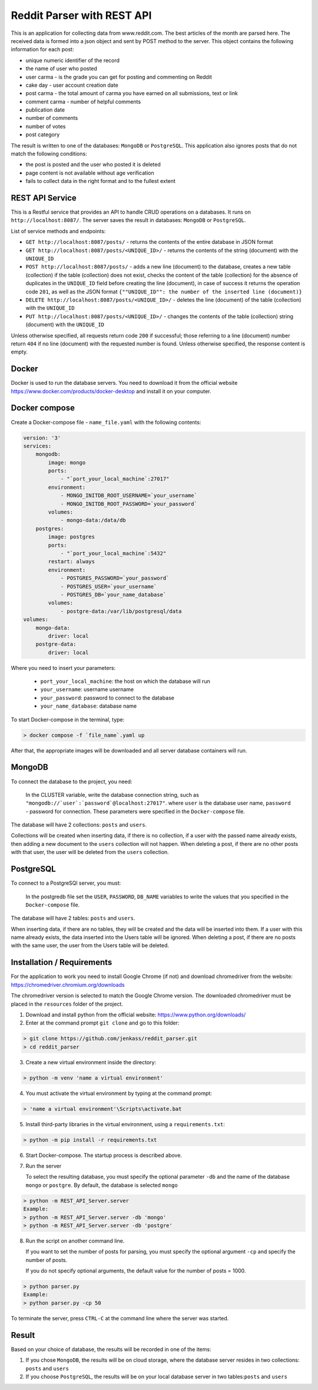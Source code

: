 Reddit Parser with REST API
==========

This is an application for collecting data from www.reddit.com. The best articles of the month are parsed
here. The received data is formed into a json object and sent by POST method to the server. This object contains
the following information for each post:

* unique numeric identifier of the record
* the name of user who posted
* user carma - is the grade you can get for posting and commenting on Reddit
* cake day - user account creation date
* post carma - the total amount of carma you have earned on all submissions, text or link
* comment carma - number of helpful comments
* publication date
* number of comments
* number of votes
* post category

The result is written to one of the databases: ``MongoDB`` or ``PostgreSQL``. This application also ignores posts
that do not match the following conditions:

* the post is posted and the user who posted it is deleted
* page content is not available without age verification
* fails to collect data in the right format and to the fullest extent

REST API Service
---------------------------
This is a Restful service that provides an API to handle CRUD operations on a databases.
It runs on ``http://localhost:8087/``. The server saves the result in databases: ``MongoDB`` or ``PostgreSQL``.

List of service methods and endpoints:

* ``GET http://localhost:8087/posts/`` - returns the contents of the entire database in JSON format

* ``GET http://localhost:8087/posts/<UNIQUE_ID>/`` - returns the contents of the string (document) with the ``UNIQUE_ID``

* ``POST http://localhost:8087/posts/`` - adds a new line (document) to the database, creates a new table (collection) if the table (collection) does not exist, checks the content of the table (collection) for the absence of duplicates in the ``UNIQUE_ID`` field before creating the line (document), in case of success it returns the operation code ``201``, as well as the JSON format ``{""UNIQUE_ID"": the number of the inserted line (document)}``

* ``DELETE http://localhost:8087/posts/<UNIQUE_ID>/`` - deletes the line (document) of the table (collection) with the ``UNIQUE_ID``

* ``PUT http://localhost:8087/posts/<UNIQUE_ID>/`` - changes the contents of the table (collection) string (document) with the ``UNIQUE_ID``

Unless otherwise specified, all requests return code ``200`` if successful; those referring to a line (document) number return ``404``
if no line (document) with the requested number is found. Unless otherwise specified, the response content is empty.

Docker
---------------------------
Docker is used to run the database servers.
You need to download it from the official website https://www.docker.com/products/docker-desktop and install it on your computer.

Docker compose
---------------------------
Create a Docker-compose file - ``name_file.yaml`` with the following contents:

.. code-block:: shell

    version: '3'
    services:
        mongodb:
            image: mongo
            ports:
                - "`port_your_local_machine`:27017"
            environment:
                - MONGO_INITDB_ROOT_USERNAME=`your_username`
                - MONGO_INITDB_ROOT_PASSWORD=`your_password`
            volumes:
                - mongo-data:/data/db
        postgres:
            image: postgres
            ports:
                - "`port_your_local_machine`:5432"
            restart: always
            environment:
                - POSTGRES_PASSWORD=`your_password`
                - POSTGRES_USER=`your_username`
                - POSTGRES_DB=`your_name_database`
            volumes:
                - postgre-data:/var/lib/postgresql/data
    volumes:
        mongo-data:
            driver: local
        postgre-data:
            driver: local

Where you need to insert your parameters:

    - ``port_your_local_machine``: the host on which the database will run
    - ``your_username``: username username
    - ``your_password``: password to connect to the database
    - ``your_name_database``: database name

To start Docker-compose in the terminal, type:

.. code-block:: shell

    > docker compose -f `file_name`.yaml up

After that, the appropriate images will be downloaded and all server database containers will run.

MongoDB
---------------------------
To connect the database to the project, you need:

    In the CLUSTER variable, write the database connection string, such as ``"mongodb://`user`:`password`@localhost:27017"``.
    where ``user`` is the database user name,
    ``password`` - password for connection.
    These parameters were specified in the ``Docker-compose`` file.

The database will have 2 collections: ``posts`` and ``users``.

Collections will be created when inserting data, if there is no collection, if a user with the passed name already exists, then adding a new document to the ``users`` collection will not happen.
When deleting a post, if there are no other posts with that user, the user will be deleted from the ``users`` collection.


PostgreSQL
---------------------------
To connect to a PostgreSQl server, you must:

    In the postgredb file set the ``USER``, ``PASSWORD``, ``DB_NAME`` variables to write the values that you specified in the ``Docker-compose`` file.

The database will have 2 tables: ``posts`` and ``users``.

When inserting data, if there are no tables, they will be created and the data will be inserted into them. If a user with this name already exists, the data inserted into the Users table will be ignored.
When deleting a post, if there are no posts with the same user, the user from the Users table will be deleted.


Installation / Requirements
---------------------------
For the application to work you need to install Google Chrome (if not) and download chromedriver from the website: https://chromedriver.chromium.org/downloads

The chromedriver version is selected to match the Google Chrome version. The downloaded chromedriver must be placed in the ``resources`` folder of the project.

1) Download and install python from the official website: https://www.python.org/downloads/

2) Enter at the command prompt ``git clone`` and go to this folder:

.. code-block:: shell

    > git clone https://github.com/jenkass/reddit_parser.git
    > cd reddit_parser

3) Create a new virtual environment inside the directory:

.. code-block:: shell

    > python -m venv 'name a virtual environment'

4) You must activate the virtual environment by typing at the command prompt:

.. code-block:: shell

    > 'name a virtual environment'\Scripts\activate.bat

5) Install third-party libraries in the virtual environment, using a ``requirements.txt``:

.. code-block:: shell

    > python -m pip install -r requirements.txt

6) Start Docker-compose. The startup process is described above.

7) Run the server

   To select the resulting database, you must specify the optional parameter ``-db`` and the name of the database ``mongo`` or ``postgre``.
   By default, the database is selected ``mongo``

.. code-block:: shell

    > python -m REST_API_Server.server
    Example:
    > python -m REST_API_Server.server -db 'mongo'
    > python -m REST_API_Server.server -db 'postgre'

8) Run the script on another command line.

   If you want to set the number of posts for parsing,
   you must specify the optional argument ``-cp`` and specify the number of posts.

   If you do not specify optional arguments, the default value for the number of posts = 1000.

.. code-block:: shell

    > python parser.py
    Example:
    > python parser.py -cp 50

To terminate the server, press ``CTRL-C`` at the command line where the server was started.

Result
---------------------------
Based on your choice of database, the results will be recorded in one of the items:

1) If you chose ``MongoDB``, the results will be on cloud storage, where the database server resides in two collections: ``posts`` and ``users``
2) If you choose ``PostgreSQL``, the results will be on your local database server in two tables:``posts`` and ``users``
